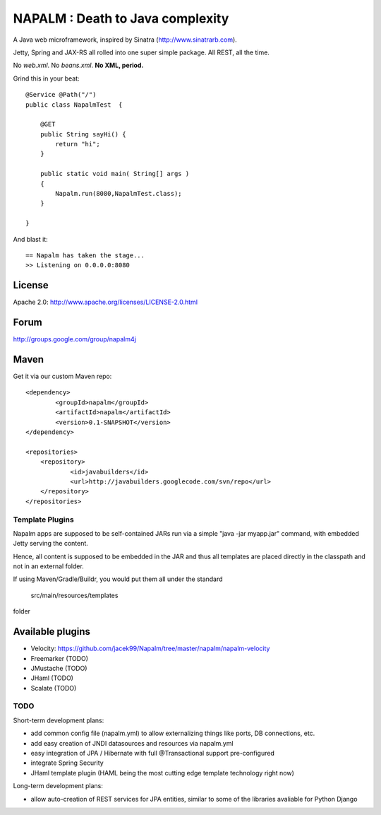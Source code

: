 =================================
NAPALM : Death to Java complexity
=================================

A Java web microframework, inspired by Sinatra (http://www.sinatrarb.com).

Jetty, Spring and JAX-RS all rolled into one super simple package.
All REST, all the time.

No *web.xml*. No *beans.xml*. **No XML, period.**

Grind this in your beat::
	
	@Service @Path("/") 
	public class NapalmTest  {

	    @GET
	    public String sayHi() {
	        return "hi";
	    }
	
	    public static void main( String[] args )
	    {
	        Napalm.run(8080,NapalmTest.class);
	    }
	    
	}
	
And blast it::

	== Napalm has taken the stage...
	>> Listening on 0.0.0.0:8080
	
License
^^^^^^^

Apache 2.0: http://www.apache.org/licenses/LICENSE-2.0.html	
	
Forum
^^^^^

http://groups.google.com/group/napalm4j		
	
Maven
^^^^^

Get it via our custom Maven repo::	
	
    <dependency> 
            <groupId>napalm</groupId> 
            <artifactId>napalm</artifactId> 
            <version>0.1-SNAPSHOT</version> 
    </dependency>
    
    <repositories> 
        <repository> 
                <id>javabuilders</id> 
                <url>http://javabuilders.googlecode.com/svn/repo</url> 
        </repository> 
    </repositories>
     
Template Plugins
================
Napalm apps are supposed to be self-contained JARs run via a simple "java -jar myapp.jar" command,
with embedded Jetty serving the content.

Hence, all content is supposed to be embedded in the JAR and thus all templates are placed directly
in the classpath and not in an external folder.

If using Maven/Gradle/Buildr, you would put them all under the standard
	
	src/main/resources/templates
	
folder

Available plugins
^^^^^^^^^^^^^^^^^

* Velocity: https://github.com/jacek99/Napalm/tree/master/napalm/napalm-velocity
* Freemarker (TODO)
* JMustache (TODO)
* JHaml (TODO)
* Scalate (TODO)    

TODO
====

Short-term development plans:

* add common config file (napalm.yml) to allow externalizing things like ports, DB connections, etc.
* add easy creation of JNDI datasources and resources via napalm.yml
* easy integration of JPA / Hibernate with full @Transactional support pre-configured
* integrate Spring Security
* JHaml template plugin (HAML being the most cutting edge template technology right now)

Long-term development plans:

* allow auto-creation of REST services for JPA entities, similar to some of the libraries avaliable for Python Django

		